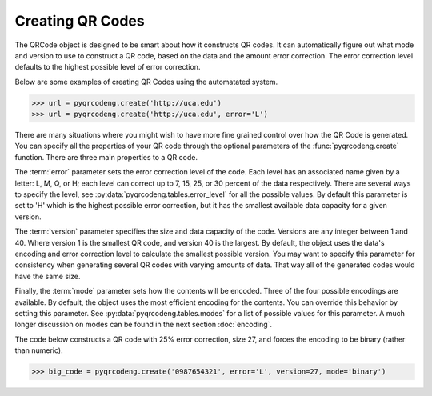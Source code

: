 Creating QR Codes
*****************

The QRCode object is designed to be smart about how it constructs QR codes.
It can automatically figure out what mode and version to use to construct a
QR code, based on the data and the amount error correction. The error correction
level defaults to the highest possible level of error correction.

Below are some examples of creating QR Codes using the automatated system.

.. code-block:: python

  >>> url = pyqrcodeng.create('http://uca.edu')
  >>> url = pyqrcodeng.create('http://uca.edu', error='L')

There are many situations where you might wish to have more
fine grained control over how the QR Code is generated. You can specify all the
properties of your QR code through the optional parameters of the
:func:`pyqrcodeng.create` function. There are three main properties to a QR code.

The :term:`error` parameter sets the error correction level of the code. Each
level has an associated name given by a letter: L, M, Q, or H; each level can
correct up to 7, 15, 25, or 30 percent of the data respectively. There are
several ways to specify the level, see :py:data:`pyqrcodeng.tables.error_level`
for all the possible values. By default this parameter is set to 'H' which is
the highest possible error correction, but it has the smallest available data
capacity for a given version.

The :term:`version` parameter specifies the size and data capacity of the
code. Versions are any integer between 1 and 40. Where version 1 is
the smallest QR code, and version 40 is the largest. By default, the object
uses the data's encoding and error correction level to calculate the smallest
possible version. You may want to specify this parameter for consistency when
generating several QR codes with varying amounts of data. That way all of the
generated codes would have the same size.

Finally, the :term:`mode` parameter sets how the contents will be encoded.
Three of the four possible encodings are available. By default, the object uses
the most efficient encoding for the contents. You can override this behavior
by setting this parameter. See :py:data:`pyqrcodeng.tables.modes` for a list of
possible values for this parameter. A much longer discussion on modes can be
found in the next section :doc:`encoding`.

The code below constructs a QR code with 25% error correction, size 27, and
forces the encoding to be binary (rather than numeric).

.. code-block:: python

  >>> big_code = pyqrcodeng.create('0987654321', error='L', version=27, mode='binary')
